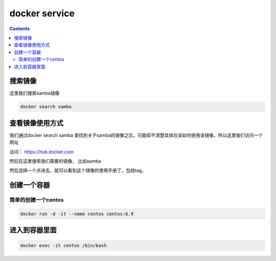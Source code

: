 ###############
docker service
###############

.. contents::

搜索镜像
````````````

这里我们搜索samba镜像

.. code-block::

    docker search samba


查看镜像使用方式
``````````````````

我们通过docker search samba 查找到关于samba的镜像之后，可能却不清楚具体应该如何使用该镜像，所以这里我们访问一个网址

访问：  https://hub.docker.com

然后在这里搜索我们需要的镜像， 比如samba

然后选择一个点进去，就可以看到这个镜像的使用手册了，包括tag。


创建一个容器
``````````````


简单的创建一个centos
----------------------

.. code-block:: bash

    docker run -d -it --name centos centos:6.9


进入到容器里面
```````````````````

.. code-block:: bash

    docker exec -it centos /bin/bash